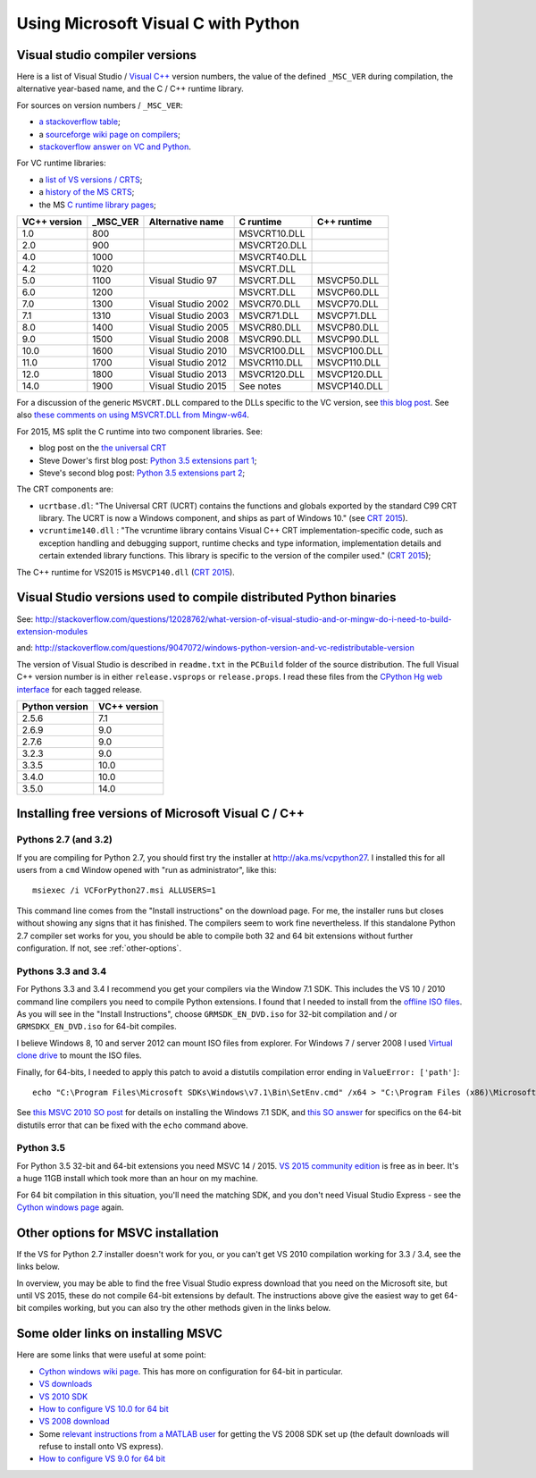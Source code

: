 ####################################
Using Microsoft Visual C with Python
####################################

*******************************
Visual studio compiler versions
*******************************

Here is a list of Visual Studio / `Visual C++
<http://en.wikipedia.org/wiki/Visual_C%2B%2B>`_ version numbers, the value of
the defined ``_MSC_VER`` during compilation, the alternative year-based name,
and the C / C++ runtime library.

For sources on version numbers / ``_MSC_VER``:

* `a stackoverflow table
  <http://stackoverflow.com/questions/3592805/detecting-compiler-versions-during-compile-time>`_;
* a `sourceforge wiki page on compilers
  <http://sourceforge.net/p/predef/wiki/Compilers>`_;
* `stackoverflow answer on VC and Python
  <http://stackoverflow.com/questions/2676763/what-version-of-visual-studio-is-python-on-my-computer-compiled-with>`_.

For VC runtime libraries:

* a `list of VS versions / CRTS
  <https://support.microsoft.com/en-us/kb/154753>`_;
* a `history of the MS CRTS
  <http://yuhongbao.blogspot.com/2014/10/the-history-of-ms-c-runtime-dll.html>`_;
* the MS `C runtime library pages
  <https://msdn.microsoft.com/en-us/library/abx4dbyh(v=vs.100).aspx>`_;

============  ======== ==================  =============   =============
VC++ version  _MSC_VER Alternative name    C runtime       C++ runtime
============  ======== ==================  =============   =============
1.0           800                          MSVCRT10.DLL
2.0           900                          MSVCRT20.DLL
4.0           1000                         MSVCRT40.DLL
4.2           1020                         MSVCRT.DLL
5.0           1100     Visual Studio 97    MSVCRT.DLL      MSVCP50.DLL
6.0           1200                         MSVCRT.DLL      MSVCP60.DLL
7.0           1300     Visual Studio 2002  MSVCR70.DLL     MSVCP70.DLL
7.1           1310     Visual Studio 2003  MSVCR71.DLL     MSVCP71.DLL
8.0           1400     Visual Studio 2005  MSVCR80.DLL     MSVCP80.DLL
9.0           1500     Visual Studio 2008  MSVCR90.DLL     MSVCP90.DLL
10.0          1600     Visual Studio 2010  MSVCR100.DLL    MSVCP100.DLL
11.0          1700     Visual Studio 2012  MSVCR110.DLL    MSVCP110.DLL
12.0          1800     Visual Studio 2013  MSVCR120.DLL    MSVCP120.DLL
14.0          1900     Visual Studio 2015  See notes       MSVCP140.DLL
============  ======== ==================  =============   =============

For a discussion of the generic ``MSVCRT.DLL`` compared to the DLLs specific
to the VC version, see `this blog post
<https://kobyk.wordpress.com/2007/07/20/dynamically-linking-with-msvcrtdll-using-visual-c-2005>`_.
See also `these comments on using MSVCRT.DLL from Mingw-w64
<http://sourceforge.net/p/mingw-w64/wiki2/The%20case%20against%20msvcrt.dll>`_.

For 2015, MS split the C runtime into two component libraries.  See:

* blog post on the `the universal CRT
  <http://blogs.msdn.com/b/vcblog/archive/2015/03/03/introducing-the-universal-crt.aspx>`_
* Steve Dower's first blog post: `Python 3.5 extensions part 1
  <http://stevedower.id.au/blog/building-for-python-3-5>`_;
* Steve's second blog post: `Python 3.5 extensions part 2
  <http://stevedower.id.au/blog/building-for-python-3-5-part-two>`_;

The CRT components are:

* ``ucrtbase.dl``: "The Universal CRT (UCRT) contains the functions and
  globals exported by the standard C99 CRT library. The UCRT is now a Windows
  component, and ships as part of Windows 10." (see `CRT 2015
  <https://msdn.microsoft.com/en-us/library/abx4dbyh.aspx>`_).
* ``vcruntime140.dll`` : "The vcruntime library contains Visual C++ CRT
  implementation-specific code, such as exception handling and debugging
  support, runtime checks and type information, implementation details and
  certain extended library functions. This library is specific to the version
  of the compiler used." (`CRT 2015`_);

The C++ runtime for VS2015 is ``MSVCP140.dll`` (`CRT 2015`_).

******************************************************************
Visual Studio versions used to compile distributed Python binaries
******************************************************************

See:
http://stackoverflow.com/questions/12028762/what-version-of-visual-studio-and-or-mingw-do-i-need-to-build-extension-modules

and: http://stackoverflow.com/questions/9047072/windows-python-version-and-vc-redistributable-version

The version of Visual Studio is described in ``readme.txt`` in the ``PCBuild``
folder of the source distribution.  The full Visual C++ version number is in
either ``release.vsprops`` or ``release.props``.  I read these files from the
`CPython Hg web interface <http://hg.python.org/cpython/tags>`_ for each tagged
release.

============== ============
Python version VC++ version
============== ============
2.5.6          7.1
2.6.9          9.0
2.7.6          9.0
3.2.3          9.0
3.3.5          10.0
3.4.0          10.0
3.5.0          14.0
============== ============

****************************************************
Installing free versions of Microsoft Visual C / C++
****************************************************

Pythons 2.7 (and 3.2)
=====================

If you are compiling for Python 2.7, you should first try the installer at
http://aka.ms/vcpython27.  I installed this for all users from a ``cmd``
Window opened with "run as administrator", like this::

    msiexec /i VCForPython27.msi ALLUSERS=1

This command line comes from the "Install instructions" on the download page.
For me, the installer runs but closes without showing any signs that it has
finished.  The compilers seem to work fine nevertheless.  If this standalone
Python 2.7 compiler set works for you, you should be able to compile both 32
and 64 bit extensions without further configuration.  If not, see
:ref:`other-options`.

Pythons 3.3 and 3.4
===================

For Pythons 3.3 and 3.4 I recommend you get your compilers via the Window 7.1
SDK.  This includes the VS 10 / 2010 command line compilers you need to
compile Python extensions.  I found that I needed to install from the `offline
ISO files <https://www.microsoft.com/en-us/download/details.aspx?id=8442>`_.
As you will see in the "Install Instructions", choose ``GRMSDK_EN_DVD.iso``
for 32-bit compilation and / or ``GRMSDKX_EN_DVD.iso`` for 64-bit compiles.

I believe Windows 8, 10 and server 2012 can mount ISO files from explorer.
For Windows 7 / server 2008 I used `Virtual clone drive
<http://www.slysoft.com/en/virtual-clonedrive.html>`_ to mount the ISO files.

Finally, for 64-bits, I needed to apply this patch to avoid a distutils
compilation error ending in ``ValueError: ['path']``::

  echo "C:\Program Files\Microsoft SDKs\Windows\v7.1\Bin\SetEnv.cmd" /x64 > "C:\Program Files (x86)\Microsoft Visual Studio 10.0\VC\bin\amd64/vcvars64.bat"

See `this MSVC 2010 SO post
<http://stackoverflow.com/questions/32091593/cannot-install-windows-sdk-7-1-on-windows-10>`_
for details on installing the Windows 7.1 SDK, and `this SO answer
<http://stackoverflow.com/questions/26473854/python-pip-has-issues-with-path-for-ms-visual-studio-2010-express-for-64-bit-ins>`_
for specifics on the 64-bit distutils error that can be fixed with the
``echo`` command above.

Python 3.5
==========

For Python 3.5 32-bit and 64-bit extensions you need MSVC 14 / 2015. `VS 2015
community edition
<https://www.visualstudio.com/products/visual-studio-community-vs>`_ is free
as in beer.  It's a huge 11GB install which took more than an hour on my
machine.

For 64 bit compilation in this situation, you'll need the matching SDK, and
you don't need Visual Studio Express - see the `Cython windows page
<https://github.com/cython/cython/wiki/CythonExtensionsOnWindows>`_ again.

.. _other-options:

***********************************
Other options for MSVC installation
***********************************

If the VS for Python 2.7 installer doesn't work for you, or you can't get VS
2010 compilation working for 3.3 / 3.4, see the links below.

In overview, you may be able to find the free Visual Studio express download
that you need on the Microsoft site, but until VS 2015, these do not compile
64-bit extensions by default.   The instructions above give the easiest way to
get 64-bit compiles working, but you can also try the other methods given in
the links below.

***********************************
Some older links on installing MSVC
***********************************

Here are some links that were useful at some point:

* `Cython windows wiki page
  <https://github.com/cython/cython/wiki/CythonExtensionsOnWindows#using-microsoft-visual-c-compiler-for-python-only-for-python-27x>`_.
  This has more on configuration for 64-bit in particular.
* `VS downloads <http://www.visualstudio.com/downloads/download-visual-studio-vs>`_
* `VS 2010 SDK <http://www.microsoft.com/en-us/download/details.aspx?id=2680>`_
* `How to configure VS 10.0 for 64 bit
  <http://msdn.microsoft.com/en-us/library/9yb4317s%28v=vs.100%29.aspx>`_
* `VS 2008 download <http://go.microsoft.com/?linkid=7729279>`_
* Some `relevant instructions from a MATLAB user
  <http://www.mathworks.com/matlabcentral/answers/98351-how-can-i-set-up-microsoft-visual-studio-2008-express-edition-for-use-with-matlab-7-7-r2008b-on-64>`_
  for getting the VS 2008 SDK set up (the default downloads will refuse to
  install onto VS express).
* `How to configure VS 9.0 for 64 bit
  <http://msdn.microsoft.com/en-us/library/9yb4317s%28v=vs.90%29.aspx>`_
